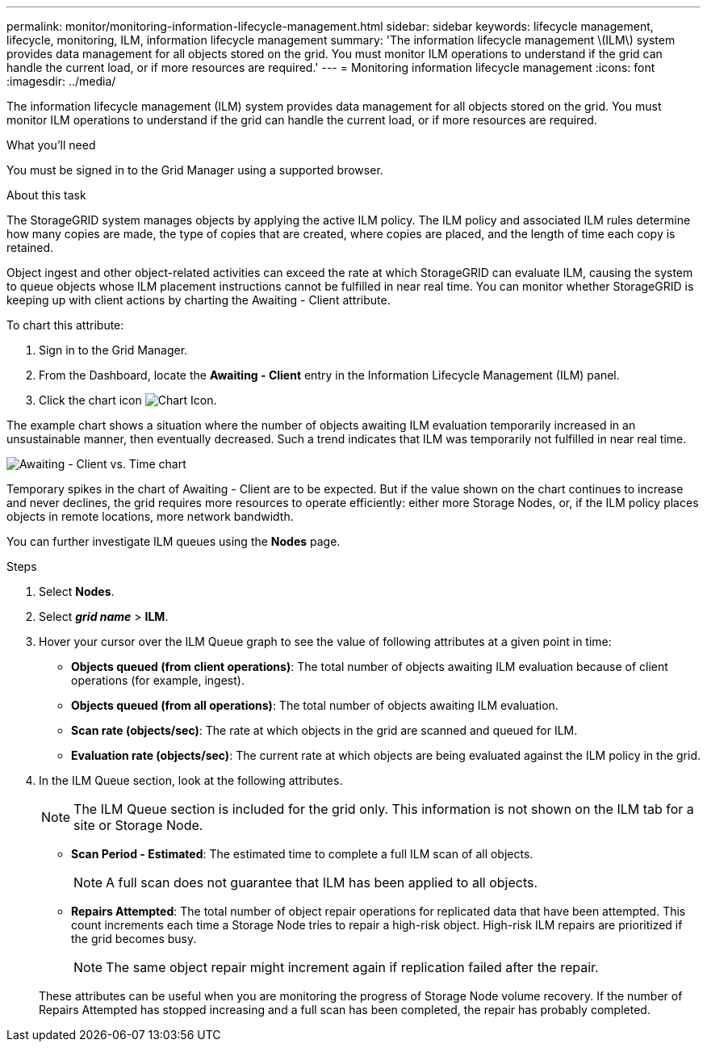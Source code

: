 ---
permalink: monitor/monitoring-information-lifecycle-management.html
sidebar: sidebar
keywords: lifecycle management, lifecycle, monitoring, ILM, information lifecycle management
summary: 'The information lifecycle management \(ILM\) system provides data management for all objects stored on the grid. You must monitor ILM operations to understand if the grid can handle the current load, or if more resources are required.'
---
= Monitoring information lifecycle management
:icons: font
:imagesdir: ../media/

[.lead]
The information lifecycle management (ILM) system provides data management for all objects stored on the grid. You must monitor ILM operations to understand if the grid can handle the current load, or if more resources are required.

.What you'll need
You must be signed in to the Grid Manager using a supported browser.

.About this task
The StorageGRID system manages objects by applying the active ILM policy. The ILM policy and associated ILM rules determine how many copies are made, the type of copies that are created, where copies are placed, and the length of time each copy is retained.

Object ingest and other object-related activities can exceed the rate at which StorageGRID can evaluate ILM, causing the system to queue objects whose ILM placement instructions cannot be fulfilled in near real time. You can monitor whether StorageGRID is keeping up with client actions by charting the Awaiting - Client attribute.

To chart this attribute:

. Sign in to the Grid Manager.
. From the Dashboard, locate the *Awaiting - Client* entry in the Information Lifecycle Management (ILM) panel.
. Click the chart icon image:../media/icon_chart_new.gif[Chart Icon].

The example chart shows a situation where the number of objects awaiting ILM evaluation temporarily increased in an unsustainable manner, then eventually decreased. Such a trend indicates that ILM was temporarily not fulfilled in near real time.

image::../media/ilm_awaiting_client_vs_time.gif[Awaiting - Client vs. Time chart]

Temporary spikes in the chart of Awaiting - Client are to be expected. But if the value shown on the chart continues to increase and never declines, the grid requires more resources to operate efficiently: either more Storage Nodes, or, if the ILM policy places objects in remote locations, more network bandwidth.

You can further investigate ILM queues using the *Nodes* page.

.Steps
. Select *Nodes*.
. Select *_grid name_* > *ILM*.
. Hover your cursor over the ILM Queue graph to see the value of following attributes at a given point in time:
 ** *Objects queued (from client operations)*: The total number of objects awaiting ILM evaluation because of client operations (for example, ingest).
 ** *Objects queued (from all operations)*: The total number of objects awaiting ILM evaluation.
 ** *Scan rate (objects/sec)*: The rate at which objects in the grid are scanned and queued for ILM.
 ** *Evaluation rate (objects/sec)*: The current rate at which objects are being evaluated against the ILM policy in the grid.
. In the ILM Queue section, look at the following attributes.
+
NOTE: The ILM Queue section is included for the grid only. This information is not shown on the ILM tab for a site or Storage Node.

 ** *Scan Period - Estimated*: The estimated time to complete a full ILM scan of all objects.
+
NOTE: A full scan does not guarantee that ILM has been applied to all objects.

 ** *Repairs Attempted*: The total number of object repair operations for replicated data that have been attempted. This count increments each time a Storage Node tries to repair a high-risk object. High-risk ILM repairs are prioritized if the grid becomes busy.
+
NOTE: The same object repair might increment again if replication failed after the repair.

+
These attributes can be useful when you are monitoring the progress of Storage Node volume recovery. If the number of Repairs Attempted has stopped increasing and a full scan has been completed, the repair has probably completed.
